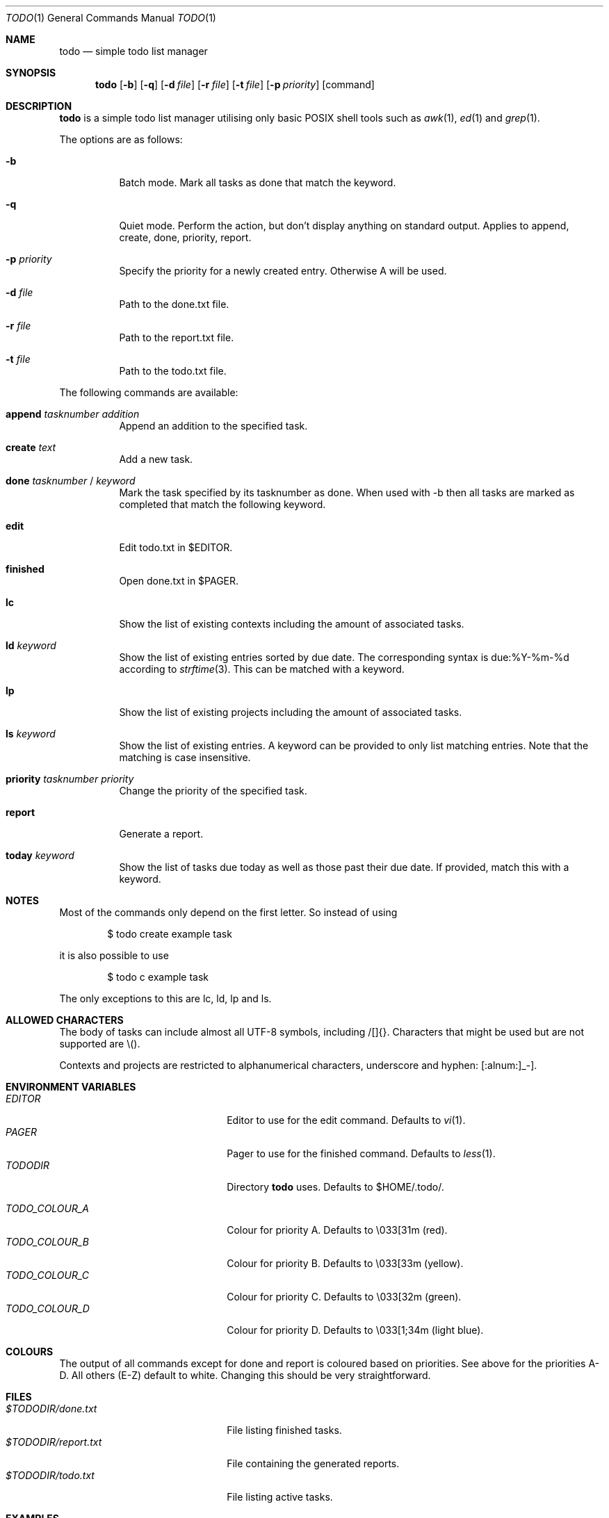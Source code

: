 .\" Copyright (c) 2020 Alexander Möller <alexander.moeller@detmold.com>
.\"
.\" Permission to use, copy, modify, and distribute this software for any
.\" purpose with or without fee is hereby granted, provided that the above
.\" copyright notice and this permission notice appear in all copies.
.\"
.\" THE SOFTWARE IS PROVIDED "AS IS" AND THE AUTHOR DISCLAIMS ALL WARRANTIES
.\" WITH REGARD TO THIS SOFTWARE INCLUDING ALL IMPLIED WARRANTIES OF
.\" MERCHANTABILITY AND FITNESS. IN NO EVENT SHALL THE AUTHOR BE LIABLE FOR
.\" ANY SPECIAL, DIRECT, INDIRECT, OR CONSEQUENTIAL DAMAGES OR ANY DAMAGES
.\" WHATSOEVER RESULTING FROM LOSS OF USE, DATA OR PROFITS, WHETHER IN AN
.\" ACTION OF CONTRACT, NEGLIGENCE OR OTHER TORTIOUS ACTION, ARISING OUT OF
.\" OR IN CONNECTION WITH THE USE OR PERFORMANCE OF THIS SOFTWARE.
.\"
.Dd $Mdocdate: February 19 2024 $
.Dt TODO 1
.Os
.Sh NAME
.Nm todo
.Nd simple todo list manager
.Sh SYNOPSIS
.Nm
.Op Fl b
.Op Fl q
.Op Fl d Ar file
.Op Fl r Ar file
.Op Fl t Ar file
.Op Fl p Ar priority
.Op command
.Sh DESCRIPTION
.Nm
is a simple todo list manager utilising only basic POSIX shell tools such as
.Xr awk 1 ,
.Xr ed 1
and
.Xr grep 1 .
.Pp
The options are as follows:
.Bl -tag -width Ds
.It Fl b
Batch mode. Mark all tasks as done that match the keyword.
.It Fl q
Quiet mode. Perform the action, but don't display anything on standard output.
Applies to append, create, done, priority, report.
.It Fl p Ar priority
Specify the priority for a newly created entry. Otherwise A will be used.
.It Fl d Ar file
Path to the done.txt file.
.It Fl r Ar file
Path to the report.txt file.
.It Fl t Ar file
Path to the todo.txt file.
.El
.Pp
The following commands are available:
.Bl -tag -width Ds
.It Cm append Ar tasknumber Ar addition
Append an addition to the specified task.
.It Cm create Ar text
Add a new task.
.It Cm done Ar tasknumber No / Ar keyword
Mark the task specified by its tasknumber as done.
When used with -b then all tasks are marked as completed that match the following keyword.
.It Cm edit
Edit todo.txt in $EDITOR.
.It Cm finished
Open done.txt in $PAGER.
.It Cm lc
Show the list of existing contexts including the amount of associated tasks.
.It Cm ld Ar keyword
Show the list of existing entries sorted by due date. The corresponding syntax is due:%Y-%m-%d according to
.Xr strftime 3 .
This can be matched with a keyword.
.It Cm lp
Show the list of existing projects including the amount of associated tasks.
.It Cm ls Ar keyword
Show the list of existing entries. A keyword can be provided to only list matching entries.
Note that the matching is case insensitive.
.It Cm priority Ar tasknumber Ar priority
Change the priority of the specified task.
.It Cm report
Generate a report.
.It Cm today Ar keyword
Show the list of tasks due today as well as those past their due date. If provided, match this with a keyword.
.El
.Sh NOTES
Most of the commands only depend on the first letter. So instead of using
.Bd -literal -offset indent
$ todo create example task
.Ed
.Pp
it is also possible to use
.Bd -literal -offset indent
$ todo c example task
.Ed
.Pp
The only exceptions to this are lc, ld, lp and ls.
.El
.Sh ALLOWED CHARACTERS
The body of tasks can include almost all UTF-8 symbols, including /[]{}.
Characters that might be used but are not supported are \\().
.Pp
Contexts and projects are restricted to alphanumerical characters, underscore and hyphen: [:alnum:]_-].
.Sh ENVIRONMENT VARIABLES
.Bl -tag -width 20n -compact
.It Pa EDITOR
Editor to use for the edit command. Defaults to
.Xr vi 1 .
.It Pa PAGER
Pager to use for the finished command. Defaults to
.Xr less 1 .
.It Pa TODODIR
Directory
.Nm
uses. Defaults to $HOME/.todo/.
.Pp
.It Pa TODO_COLOUR_A
Colour for priority A. Defaults to \\033[31m (red).
.It Pa TODO_COLOUR_B
Colour for priority B. Defaults to \\033[33m (yellow).
.It Pa TODO_COLOUR_C
Colour for priority C. Defaults to \\033[32m (green).
.It Pa TODO_COLOUR_D
Colour for priority D. Defaults to \\033[1;34m (light blue).
.El
.Sh COLOURS
The output of all commands except for done and report is coloured based on priorities. See above for the priorities A-D. All others (E-Z) default to white. Changing this should be very straightforward.
.Sh FILES
.Bl -tag -width 20n -compact
.It Pa $TODODIR/done.txt
File listing finished tasks.
.It Pa $TODODIR/report.txt
File containing the generated reports.
.It Pa $TODODIR/todo.txt
File listing active tasks.
.El
.Sh EXAMPLES
Change the priority of task 1 to B:
.Bd -literal -offset indent
$ todo priority B 1
.Ed
.Pp
Create task "example task" with priority C, but don't display it to standard output:
.Bd -literal -offset indent
$ todo -p C -q create example task
.Ed
.Pp
Get an overview of the tasks due in the first days of August 2021:
.Bd -literal -offset indent
$ todo ld due:2021-08-0
.Ed
.Pp
Mark every task related to taxes as done:
.Bd -literal -offset indent
$ todo -b d taxes
.Ed
.Pp
Check files in a non-standard location:
.Bd -literal -offset indent
$ TODODIR=/path/to/other/directory todo today
.Pp
$ todo -t /some/todo.txt -d /some/other/done.txt -r /another/report.txt ld
.Ed
.Pp
These options are especially useful when put into an
.Xr alias 1 .
.Sh HISTORY
.Nm
is a rewrite from scratch of most features of the popular todo.txt-cli utility. The intention was to provide a simpler version that is only dependent on standard POSIX features but can still be used as a drop-in replacement.
.Pp
The syntax of todo.txt, specifically the + identifier for projects conflicts with regular expressions in
.Xr awk 1 .
Therefore an alternative _ identifier was used by default from version 0.7 to 0.8.3p1.
Since then the relevant
.Xr awk 1
command used in
.Nm
is identifier agnostic and the switch back was made, returning
.Nm
to be a drop-in replacement fully supporting the original syntax of todo.txt.
.Ed
.Sh SEE ALSO
.Xr awk 1 ,
.Xr ed 1 ,
.Xr grep 1 ,
.Xr less 1 ,
.Xr strftime 3
.Sh AUTHOR
.Nm
was written by
.An Alexander Möller Aq Mt alexander.moeller@detmold.com .
